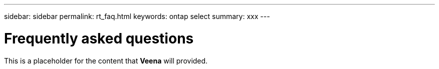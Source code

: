 ---
sidebar: sidebar
permalink: rt_faq.html
keywords: ontap select
summary: xxx
---

= Frequently asked questions
:hardbreaks:
:nofooter:
:icons: font
:linkattrs:
:imagesdir: ./media/

[.lead]
This is a placeholder for the content that *Veena* will provided.
